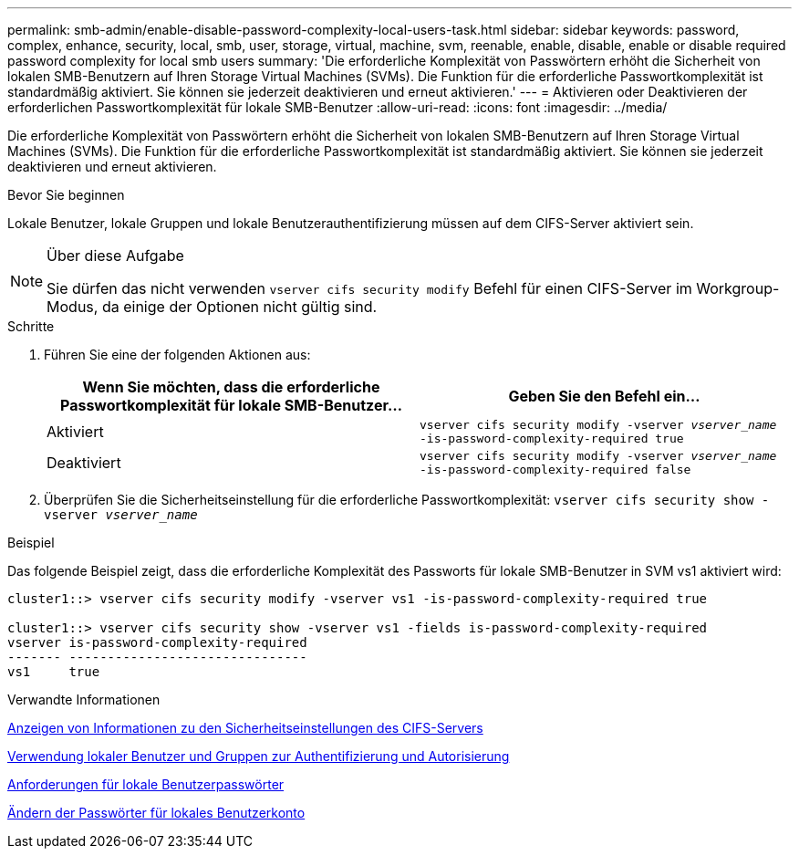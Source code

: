 ---
permalink: smb-admin/enable-disable-password-complexity-local-users-task.html 
sidebar: sidebar 
keywords: password, complex, enhance, security, local, smb, user, storage, virtual, machine, svm, reenable, enable, disable, enable or disable required password complexity for local smb users 
summary: 'Die erforderliche Komplexität von Passwörtern erhöht die Sicherheit von lokalen SMB-Benutzern auf Ihren Storage Virtual Machines (SVMs). Die Funktion für die erforderliche Passwortkomplexität ist standardmäßig aktiviert. Sie können sie jederzeit deaktivieren und erneut aktivieren.' 
---
= Aktivieren oder Deaktivieren der erforderlichen Passwortkomplexität für lokale SMB-Benutzer
:allow-uri-read: 
:icons: font
:imagesdir: ../media/


[role="lead"]
Die erforderliche Komplexität von Passwörtern erhöht die Sicherheit von lokalen SMB-Benutzern auf Ihren Storage Virtual Machines (SVMs). Die Funktion für die erforderliche Passwortkomplexität ist standardmäßig aktiviert. Sie können sie jederzeit deaktivieren und erneut aktivieren.

.Bevor Sie beginnen
Lokale Benutzer, lokale Gruppen und lokale Benutzerauthentifizierung müssen auf dem CIFS-Server aktiviert sein.

[NOTE]
.Über diese Aufgabe
====
Sie dürfen das nicht verwenden `vserver cifs security modify` Befehl für einen CIFS-Server im Workgroup-Modus, da einige der Optionen nicht gültig sind.

====
.Schritte
. Führen Sie eine der folgenden Aktionen aus:
+
|===
| Wenn Sie möchten, dass die erforderliche Passwortkomplexität für lokale SMB-Benutzer... | Geben Sie den Befehl ein... 


 a| 
Aktiviert
 a| 
`vserver cifs security modify -vserver _vserver_name_ -is-password-complexity-required true`



 a| 
Deaktiviert
 a| 
`vserver cifs security modify -vserver _vserver_name_ -is-password-complexity-required false`

|===
. Überprüfen Sie die Sicherheitseinstellung für die erforderliche Passwortkomplexität: `vserver cifs security show -vserver _vserver_name_`


.Beispiel
Das folgende Beispiel zeigt, dass die erforderliche Komplexität des Passworts für lokale SMB-Benutzer in SVM vs1 aktiviert wird:

[listing]
----
cluster1::> vserver cifs security modify -vserver vs1 -is-password-complexity-required true

cluster1::> vserver cifs security show -vserver vs1 -fields is-password-complexity-required
vserver is-password-complexity-required
------- -------------------------------
vs1     true
----
.Verwandte Informationen
xref:display-server-security-settings-task.adoc[Anzeigen von Informationen zu den Sicherheitseinstellungen des CIFS-Servers]

xref:local-users-groups-concepts-concept.adoc[Verwendung lokaler Benutzer und Gruppen zur Authentifizierung und Autorisierung]

xref:requirements-local-user-passwords-concept.adoc[Anforderungen für lokale Benutzerpasswörter]

xref:change-local-user-account-passwords-task.adoc[Ändern der Passwörter für lokales Benutzerkonto]
